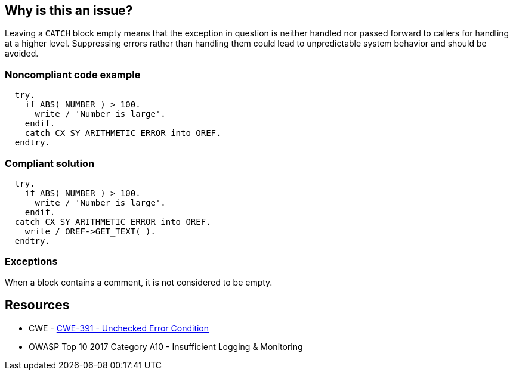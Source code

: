 == Why is this an issue?

Leaving a ``++CATCH++`` block empty means that the exception in question is neither handled nor passed forward to callers for handling at a higher level. Suppressing errors rather than handling them could lead to unpredictable system behavior and should be avoided.


=== Noncompliant code example

[source,abap]
----
  try.
    if ABS( NUMBER ) > 100.
      write / 'Number is large'.
    endif.
    catch CX_SY_ARITHMETIC_ERROR into OREF.
  endtry.
----


=== Compliant solution

[source,abap]
----
  try.
    if ABS( NUMBER ) > 100.
      write / 'Number is large'.
    endif.
  catch CX_SY_ARITHMETIC_ERROR into OREF.
    write / OREF->GET_TEXT( ).
  endtry.
----


=== Exceptions

When a block contains a comment, it is not considered to be empty.


== Resources

* CWE - https://cwe.mitre.org/data/definitions/391[CWE-391 - Unchecked Error Condition]
* OWASP Top 10 2017 Category A10 - Insufficient Logging & Monitoring


ifdef::env-github,rspecator-view[]

'''
== Implementation Specification
(visible only on this page)

=== Message

Either handle this XXX exception or propagate it.


'''
== Comments And Links
(visible only on this page)

=== on 20 Oct 2014, 18:37:01 Ann Campbell wrote:
\[~nicolas.peru] note that this rule that was originally written for ABAP has been extended for Java & an exception added for a comment in the block, making ABAP outdated.

=== on 21 Oct 2014, 15:36:55 Nicolas Peru wrote:
This will be covered by \http://jira.sonarsource.com/browse/RSPEC-108

=== on 27 Feb 2015, 09:57:42 Freddy Mallet wrote:
\[~ann.campbell.2], this spec should be linked to \http://cwe.mitre.org/data/definitions/391.html

=== on 21 Mar 2018, 18:09:23 Alexandre Gigleux wrote:
\[~ann.campbell.2] I don't think this one should be classified as a "Bug Detection". No bug/failure will happen if you keep the code like this.

I think it should be classified as a "Vulnerability Detection". This RSPEC was classified like this in the past (2015) thanks to the tag "security". I don't see any good reason why we changed that. Also, we have an OWASP TOP 10 tag on the RSPEC replacing this one (RSPEC-2486) which is another justification to classify it as a "Vulnerability Detection".


Do you agree? 

=== on 21 Mar 2018, 19:04:23 Ann Campbell wrote:
Fine for me [~alexandre.gigleux]

endif::env-github,rspecator-view[]
